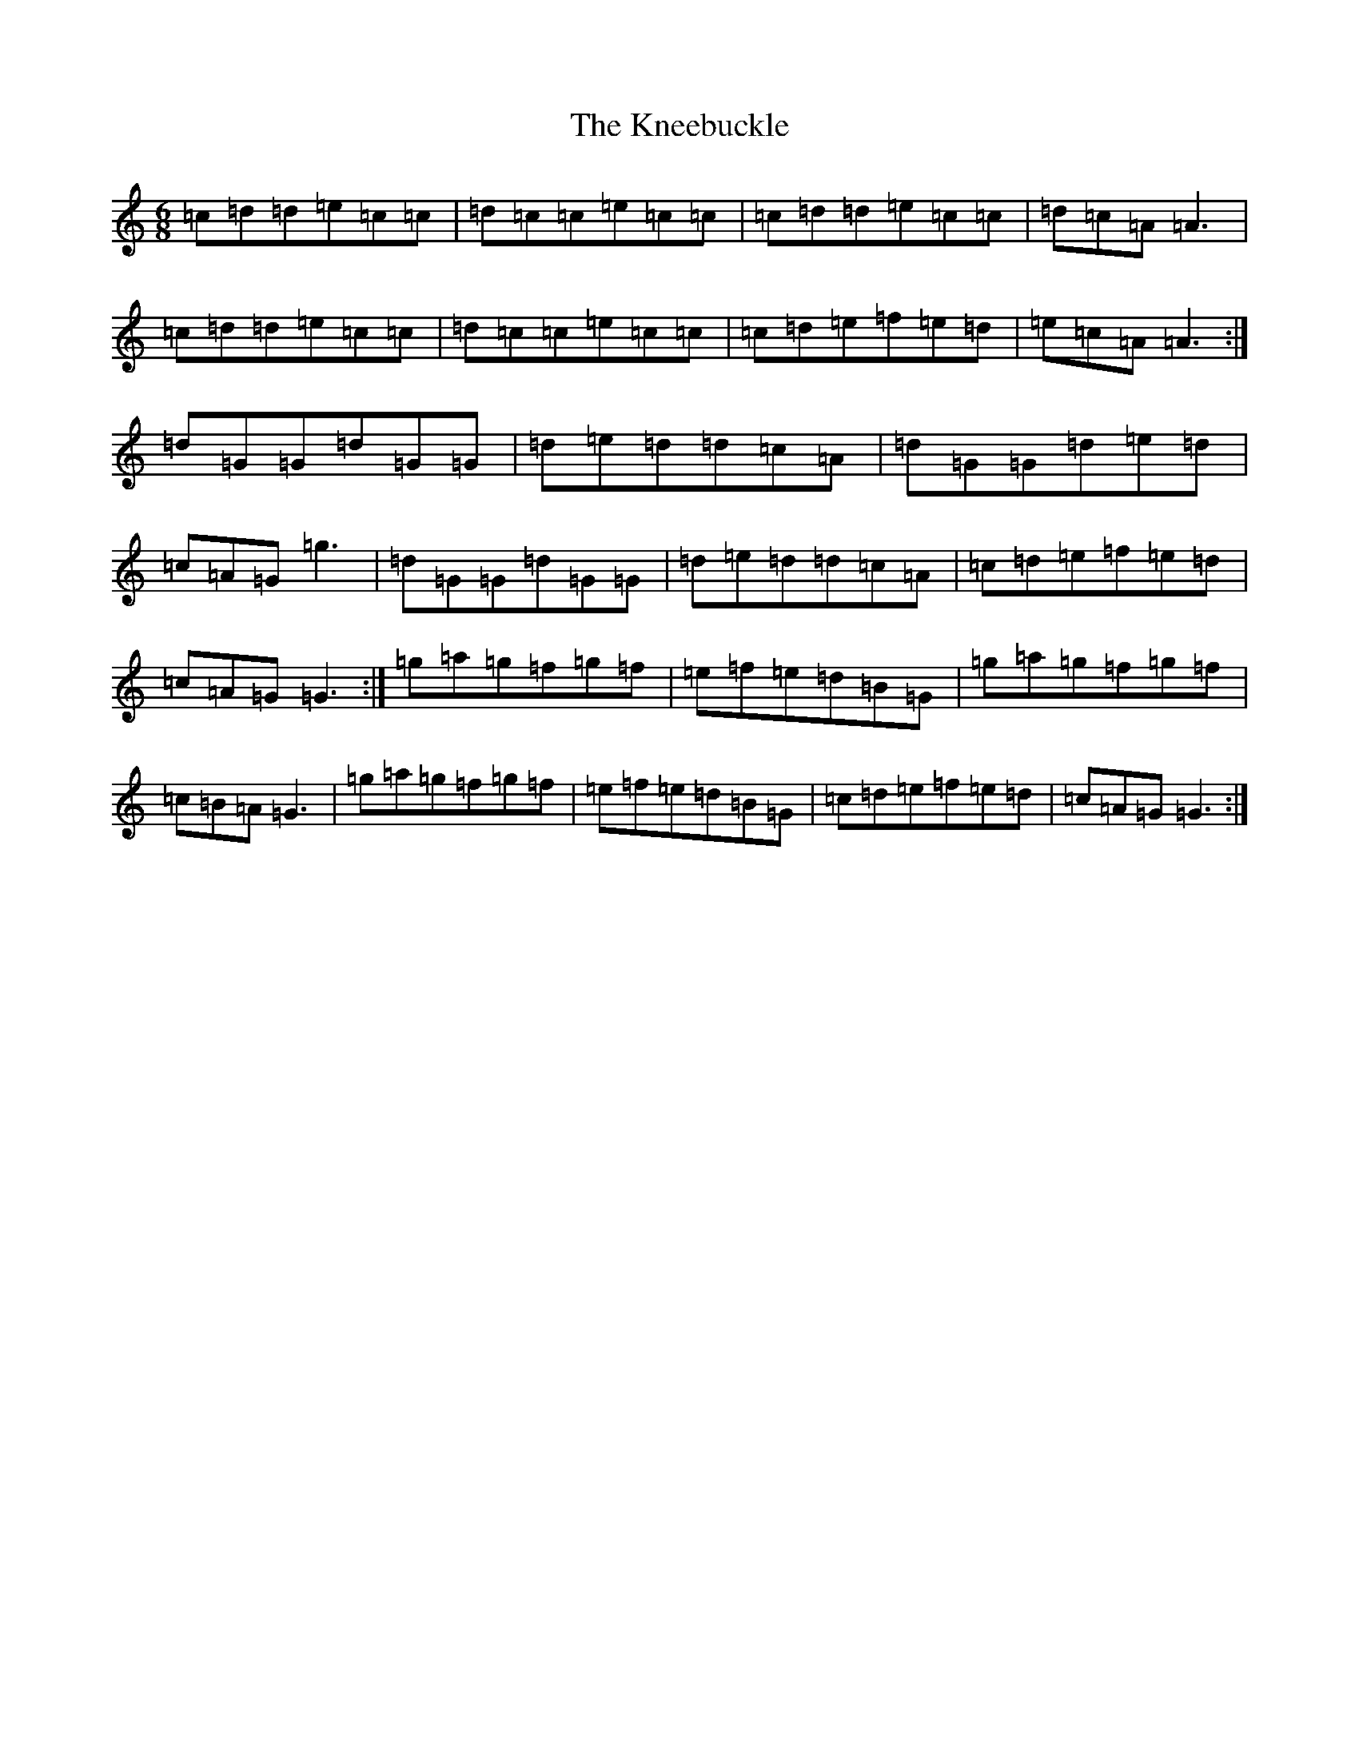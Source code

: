 X: 11669
T: Kneebuckle, The
S: https://thesession.org/tunes/6789#setting6789
Z: D Major
R: jig
M: 6/8
L: 1/8
K: C Major
=c=d=d=e=c=c|=d=c=c=e=c=c|=c=d=d=e=c=c|=d=c=A=A3|=c=d=d=e=c=c|=d=c=c=e=c=c|=c=d=e=f=e=d|=e=c=A=A3:|=d=G=G=d=G=G|=d=e=d=d=c=A|=d=G=G=d=e=d|=c=A=G=g3|=d=G=G=d=G=G|=d=e=d=d=c=A|=c=d=e=f=e=d|=c=A=G=G3:|=g=a=g=f=g=f|=e=f=e=d=B=G|=g=a=g=f=g=f|=c=B=A=G3|=g=a=g=f=g=f|=e=f=e=d=B=G|=c=d=e=f=e=d|=c=A=G=G3:|